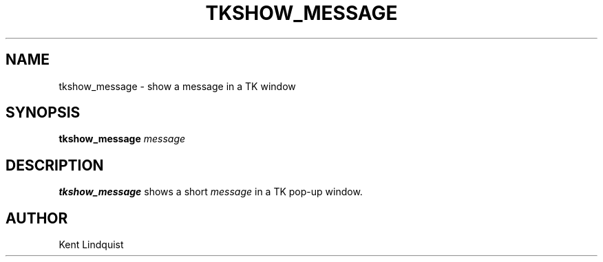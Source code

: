 .TH TKSHOW_MESSAGE 1 "$Date: 2002-02-07 01:56:39 $"
.SH NAME
tkshow_message \- show a message in a TK window
.SH SYNOPSIS
.nf
\fBtkshow_message \fP\fImessage\fP
.fi
.SH DESCRIPTION
\fBtkshow_message\fP shows a short \fImessage\fP in a TK pop-up window.
.SH AUTHOR
Kent Lindquist
.\" $Id: tkshow_message.1,v 1.2 2002-02-07 01:56:39 kent Exp $

